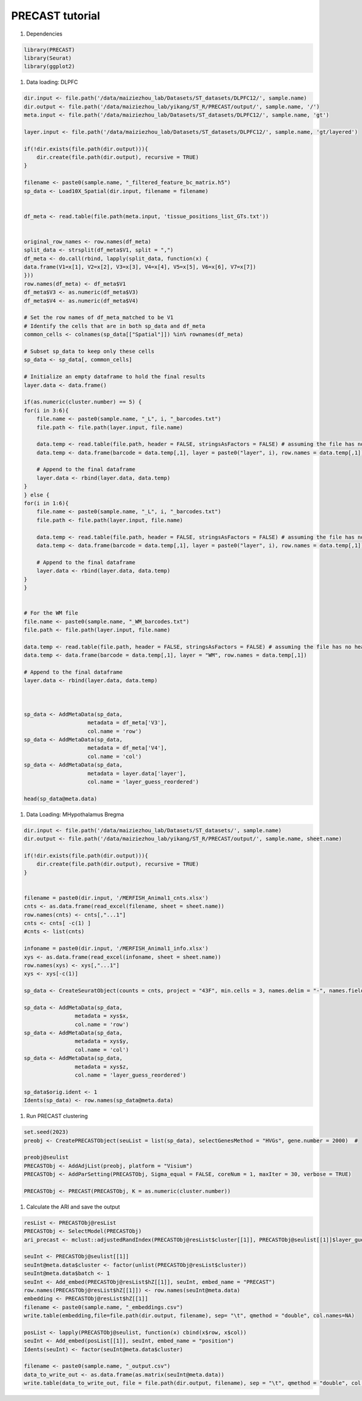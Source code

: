 PRECAST tutorial
============

#. Dependencies

.. code-block:: r

    library(PRECAST)
    library(Seurat)
    library(ggplot2)

#. Data loading: DLPFC

.. code-block:: r

    dir.input <- file.path('/data/maiziezhou_lab/Datasets/ST_datasets/DLPFC12/', sample.name)
    dir.output <- file.path('/data/maiziezhou_lab/yikang/ST_R/PRECAST/output/', sample.name, '/')
    meta.input <- file.path('/data/maiziezhou_lab/Datasets/ST_datasets/DLPFC12/', sample.name, 'gt')

    layer.input <- file.path('/data/maiziezhou_lab/Datasets/ST_datasets/DLPFC12/', sample.name, 'gt/layered')
    
    if(!dir.exists(file.path(dir.output))){
        dir.create(file.path(dir.output), recursive = TRUE)
    }

    filename <- paste0(sample.name, "_filtered_feature_bc_matrix.h5")
    sp_data <- Load10X_Spatial(dir.input, filename = filename)


    df_meta <- read.table(file.path(meta.input, 'tissue_positions_list_GTs.txt'))


    original_row_names <- row.names(df_meta) 
    split_data <- strsplit(df_meta$V1, split = ",")
    df_meta <- do.call(rbind, lapply(split_data, function(x) {
    data.frame(V1=x[1], V2=x[2], V3=x[3], V4=x[4], V5=x[5], V6=x[6], V7=x[7])
    }))
    row.names(df_meta) <- df_meta$V1
    df_meta$V3 <- as.numeric(df_meta$V3)
    df_meta$V4 <- as.numeric(df_meta$V4)

    # Set the row names of df_meta_matched to be V1
    # Identify the cells that are in both sp_data and df_meta
    common_cells <- colnames(sp_data[["Spatial"]]) %in% rownames(df_meta)

    # Subset sp_data to keep only these cells
    sp_data <- sp_data[, common_cells]

    # Initialize an empty dataframe to hold the final results
    layer.data <- data.frame()

    if(as.numeric(cluster.number) == 5) {
    for(i in 3:6){
        file.name <- paste0(sample.name, "_L", i, "_barcodes.txt")
        file.path <- file.path(layer.input, file.name)

        data.temp <- read.table(file.path, header = FALSE, stringsAsFactors = FALSE) # assuming the file has no header
        data.temp <- data.frame(barcode = data.temp[,1], layer = paste0("layer", i), row.names = data.temp[,1])

        # Append to the final dataframe
        layer.data <- rbind(layer.data, data.temp)
    }
    } else {
    for(i in 1:6){
        file.name <- paste0(sample.name, "_L", i, "_barcodes.txt")
        file.path <- file.path(layer.input, file.name)

        data.temp <- read.table(file.path, header = FALSE, stringsAsFactors = FALSE) # assuming the file has no header
        data.temp <- data.frame(barcode = data.temp[,1], layer = paste0("layer", i), row.names = data.temp[,1])

        # Append to the final dataframe
        layer.data <- rbind(layer.data, data.temp)
    }
    }


    # For the WM file
    file.name <- paste0(sample.name, "_WM_barcodes.txt")
    file.path <- file.path(layer.input, file.name)

    data.temp <- read.table(file.path, header = FALSE, stringsAsFactors = FALSE) # assuming the file has no header
    data.temp <- data.frame(barcode = data.temp[,1], layer = "WM", row.names = data.temp[,1])

    # Append to the final dataframe
    layer.data <- rbind(layer.data, data.temp)



    sp_data <- AddMetaData(sp_data, 
                        metadata = df_meta['V3'],
                        col.name = 'row')
    sp_data <- AddMetaData(sp_data, 
                        metadata = df_meta['V4'],
                        col.name = 'col')
    sp_data <- AddMetaData(sp_data, 
                        metadata = layer.data['layer'],
                        col.name = 'layer_guess_reordered')

    head(sp_data@meta.data)


#. Data Loading: MHypothalamus Bregma

.. code-block:: r
    
    dir.input <- file.path('/data/maiziezhou_lab/Datasets/ST_datasets/', sample.name)
    dir.output <- file.path('/data/maiziezhou_lab/yikang/ST_R/PRECAST/output/', sample.name, sheet.name)

    if(!dir.exists(file.path(dir.output))){
        dir.create(file.path(dir.output), recursive = TRUE)
    }


    filename = paste0(dir.input, '/MERFISH_Animal1_cnts.xlsx')
    cnts <- as.data.frame(read_excel(filename, sheet = sheet.name))
    row.names(cnts) <- cnts[,"...1"]
    cnts <- cnts[ -c(1) ]
    #cnts <- list(cnts)

    infoname = paste0(dir.input, '/MERFISH_Animal1_info.xlsx')
    xys <- as.data.frame(read_excel(infoname, sheet = sheet.name))
    row.names(xys) <- xys[,"...1"]
    xys <- xys[-c(1)]

    sp_data <- CreateSeuratObject(counts = cnts, project = "43F", min.cells = 3, names.delim = "-", names.field = 2)

    sp_data <- AddMetaData(sp_data, 
                    metadata = xys$x,
                    col.name = 'row')
    sp_data <- AddMetaData(sp_data, 
                    metadata = xys$y,
                    col.name = 'col')
    sp_data <- AddMetaData(sp_data, 
                    metadata = xys$z,
                    col.name = 'layer_guess_reordered')

    sp_data$orig.ident <- 1
    Idents(sp_data) <- row.names(sp_data@meta.data)

#. Run PRECAST clustering

.. code-block:: r

    set.seed(2023)
    preobj <- CreatePRECASTObject(seuList = list(sp_data), selectGenesMethod = "HVGs", gene.number = 2000)  # 

    preobj@seulist
    PRECASTObj <- AddAdjList(preobj, platform = "Visium")
    PRECASTObj <- AddParSetting(PRECASTObj, Sigma_equal = FALSE, coreNum = 1, maxIter = 30, verbose = TRUE)

    PRECASTObj <- PRECAST(PRECASTObj, K = as.numeric(cluster.number))


#. Calculate the ARI and save the output

.. code-block:: r

    resList <- PRECASTObj@resList
    PRECASTObj <- SelectModel(PRECASTObj)
    ari_precast <- mclust::adjustedRandIndex(PRECASTObj@resList$cluster[[1]], PRECASTObj@seulist[[1]]$layer_guess_reordered)

    seuInt <- PRECASTObj@seulist[[1]]
    seuInt@meta.data$cluster <- factor(unlist(PRECASTObj@resList$cluster))
    seuInt@meta.data$batch <- 1
    seuInt <- Add_embed(PRECASTObj@resList$hZ[[1]], seuInt, embed_name = "PRECAST")
    row.names(PRECASTObj@resList$hZ[[1]]) <- row.names(seuInt@meta.data)
    embedding <- PRECASTObj@resList$hZ[[1]]
    filename <- paste0(sample.name, "_embeddings.csv")
    write.table(embedding,file=file.path(dir.output, filename), sep= "\t", qmethod = "double", col.names=NA)

    posList <- lapply(PRECASTObj@seulist, function(x) cbind(x$row, x$col))
    seuInt <- Add_embed(posList[[1]], seuInt, embed_name = "position")
    Idents(seuInt) <- factor(seuInt@meta.data$cluster)

    filename <- paste0(sample.name, "_output.csv")
    data_to_write_out <- as.data.frame(as.matrix(seuInt@meta.data))
    write.table(data_to_write_out, file = file.path(dir.output, filename), sep = "\t", qmethod = "double", col.names=NA)